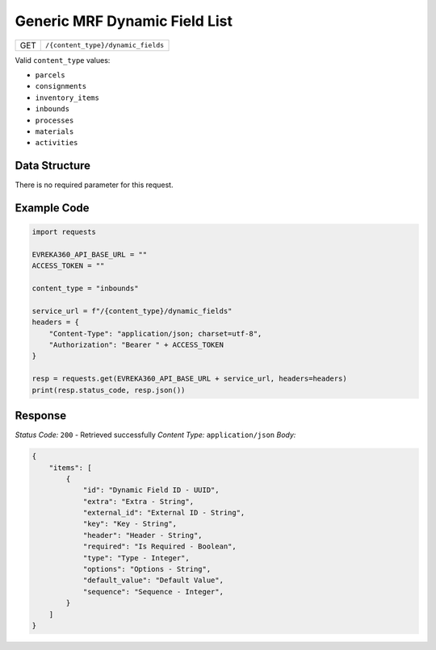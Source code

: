 Generic MRF Dynamic Field List
--------------------------------

.. table::

   +-------------------+--------------------------------------------+
   | GET               | ``/{content_type}/dynamic_fields``         |
   +-------------------+--------------------------------------------+

Valid ``content_type`` values:

- ``parcels``
- ``consignments``
- ``inventory_items``
- ``inbounds``
- ``processes``
- ``materials``
- ``activities``


Data Structure
^^^^^^^^^^^^^^^^^
There is no required parameter for this request.

Example Code
^^^^^^^^^^^^^^^^^
.. code-block:: python

    import requests

    EVREKA360_API_BASE_URL = ""
    ACCESS_TOKEN = ""

    content_type = "inbounds"

    service_url = f"/{content_type}/dynamic_fields"
    headers = {
        "Content-Type": "application/json; charset=utf-8", 
        "Authorization": "Bearer " + ACCESS_TOKEN
    }

    resp = requests.get(EVREKA360_API_BASE_URL + service_url, headers=headers)
    print(resp.status_code, resp.json())

Response
^^^^^^^^^^^^^^^^^
*Status Code:* ``200`` - Retrieved successfully
*Content Type:* ``application/json``
*Body:*

.. code-block:: json

    {
        "items": [
            {
                "id": "Dynamic Field ID - UUID",
                "extra": "Extra - String",
                "external_id": "External ID - String",
                "key": "Key - String",
                "header": "Header - String",
                "required": "Is Required - Boolean",
                "type": "Type - Integer",
                "options": "Options - String",
                "default_value": "Default Value",
                "sequence": "Sequence - Integer",
            }
        ]
    }
